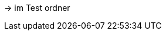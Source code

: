 

//Hier den include aller Tests vorbereiten
-> im Test ordner

//VORLAGE hierfür ist die test_cases.adoc